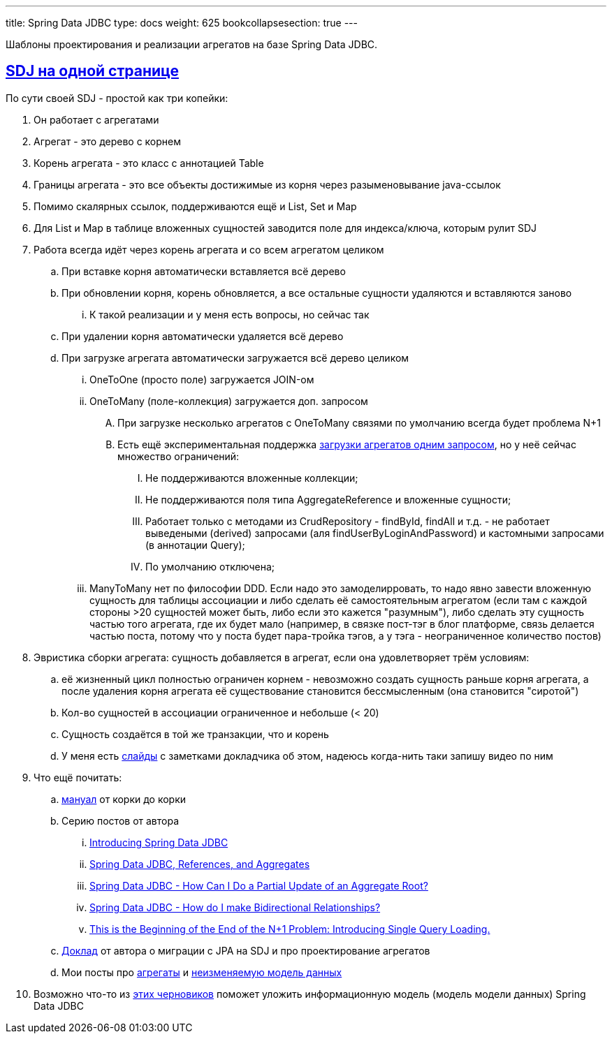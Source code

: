 ---
title: Spring Data JDBC
type: docs
weight: 625
bookcollapsesection: true
---

:source-highlighter: rouge
:rouge-theme: github
:icons: font
:sectlinks:

Шаблоны проектирования и реализации агрегатов на базе Spring Data JDBC.

== SDJ на одной странице

По сути своей SDJ - простой как три копейки:

. Он работает с агрегатами
. Агрегат - это дерево с корнем
. Корень агрегата - это класс с аннотацией Table
. Границы агрегата - это все объекты достижимые из корня через разыменовывание java-ссылок
. Помимо скалярных ссылок, поддерживаются ещё и List, Set и Map
. Для List и Map в таблице вложенных сущностей заводится поле для индекса/ключа, которым рулит SDJ
. Работа всегда идёт через корень агрегата и со всем агрегатом целиком
.. При вставке корня автоматически вставляется всё дерево
.. При обновлении корня, корень обновляется, а все остальные сущности удаляются и вставляются заново
... К такой реализации и у меня есть вопросы, но сейчас так
.. При удалении корня автоматически удаляется всё дерево
.. При загрузке агрегата автоматически загружается всё дерево целиком
... OneToOne (просто поле) загружается JOIN-ом
... OneToMany (поле-коллекция) загружается доп. запросом
.... При загрузке несколько агрегатов с OneToMany связями по умолчанию всегда будет проблема N+1
.... Есть ещё экспериментальная поддержка https://docs.spring.io/spring-data/relational/reference/jdbc/entity-persistence.html#jdbc.loading-aggregates[загрузки агрегатов одним запросом], но у неё сейчас множество ограничений:
..... Не поддерживаются вложенные коллекции;
..... Не поддерживаются поля типа AggregateReference и вложенные сущности;
..... Работает только с методами из CrudRepository - findById, findAll и т.д. - не работает выведеными (derived) запросами (аля findUserByLoginAndPassword) и кастомными запросами (в аннотации Query);
..... По умолчанию отключена;
... ManyToMany нет по философии DDD.
    Если надо это замоделирровать, то надо явно завести вложенную сущность для таблицы ассоциации и либо сделать её самостоятельным агрегатом (если там с каждой стороны >20 сущностей может быть, либо если это кажется "разумным"), либо сделать эту сущность частью того агрегата, где их будет мало (например, в связке пост-тэг в блог платформе, связь делается частью поста, потому что у поста будет пара-тройка тэгов, а у тэга - неограниченное количество постов)
. Эвристика сборки агрегата: сущность добавляется в агрегат, если она удовлетворяет трём условиям:
.. её жизненный цикл полностью ограничен корнем - невозможно создать сущность раньше корня агрегата, а после удаления корня агрегата её существование становится бессмысленным (она становится "сиротой")
.. Кол-во сущностей в ассоциации ограниченное и небольше (< 20)
.. Сущность создаётся в той же транзакции, что и корень
.. У меня есть https://docs.google.com/presentation/d/13pRifu1OAY8I1KzoOQsLNB4NEhG4vgG9Girjp4xFAbA/edit#slide=id.g30a6a26a466_0_32[слайды] с заметками докладчика об этом, надеюсь когда-нить таки запишу видео по ним
. Что ещё почитать:
.. https://docs.spring.io/spring-data/relational/reference/#reference[мануал] от корки до корки
.. Серию постов от автора
... https://spring.io/blog/2018/09/17/introducing-spring-data-jdbc[Introducing Spring Data JDBC]
... https://spring.io/blog/2018/09/24/spring-data-jdbc-references-and-aggregates[Spring Data JDBC, References, and Aggregates]
... https://spring.io/blog/2022/01/20/spring-data-jdbc-how-can-i-do-a-partial-update-of-an-aggregate-root[Spring Data JDBC - How Can I Do a Partial Update of an Aggregate Root?]
... https://spring.io/blog/2021/09/22/spring-data-jdbc-how-do-i-make-bidirectional-relationships[Spring Data JDBC - How do I make Bidirectional Relationships?]
... https://spring.io/blog/2023/08/31/this-is-the-beginning-of-the-end-of-the-n-1-problem-introducing-single-query[This is the Beginning of the End of the N+1 Problem: Introducing Single Query Loading.]
.. https://www.youtube.com/watch?v=WYa9n0F4CRM&pp=ygUQc3ByaW5nIGRhdGEgamRiYw%3D%3D[Доклад] от автора о миграции с JPA на SDJ и про проектирование агрегатов
.. Мои посты про https://azhidkov.pro/posts/22/04/220401-aggregates/[агрегаты] и https://azhidkov.pro/posts/23/11/immutable-relation-data-model-v2/[неизменяемую модель данных]
. Возможно что-то из link:++{{<ref "/docs/models/immutable-relationd-data-model/">}}++[этих черновиков] поможет уложить информационную модель (модель модели данных) Spring Data JDBC